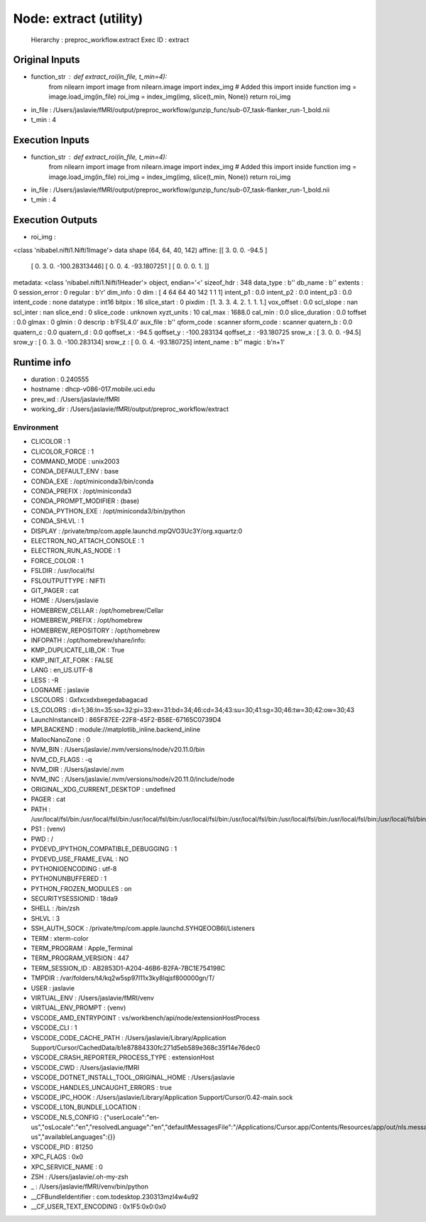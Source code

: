 Node: extract (utility)
=======================


 Hierarchy : preproc_workflow.extract
 Exec ID : extract


Original Inputs
---------------


* function_str : def extract_roi(in_file, t_min=4):
    from nilearn import image 
    from nilearn.image import index_img  # Added this import inside function
    img = image.load_img(in_file)
    roi_img = index_img(img, slice(t_min, None))
    return roi_img

* in_file : /Users/jaslavie/fMRI/output/preproc_workflow/gunzip_func/sub-07_task-flanker_run-1_bold.nii
* t_min : 4


Execution Inputs
----------------


* function_str : def extract_roi(in_file, t_min=4):
    from nilearn import image 
    from nilearn.image import index_img  # Added this import inside function
    img = image.load_img(in_file)
    roi_img = index_img(img, slice(t_min, None))
    return roi_img

* in_file : /Users/jaslavie/fMRI/output/preproc_workflow/gunzip_func/sub-07_task-flanker_run-1_bold.nii
* t_min : 4


Execution Outputs
-----------------


* roi_img : 
<class 'nibabel.nifti1.Nifti1Image'>
data shape (64, 64, 40, 142)
affine:
[[   3.            0.            0.          -94.5       ]
 [   0.            3.            0.         -100.28313446]
 [   0.            0.            4.          -93.1807251 ]
 [   0.            0.            0.            1.        ]]
metadata:
<class 'nibabel.nifti1.Nifti1Header'> object, endian='<'
sizeof_hdr      : 348
data_type       : b''
db_name         : b''
extents         : 0
session_error   : 0
regular         : b'r'
dim_info        : 0
dim             : [  4  64  64  40 142   1   1   1]
intent_p1       : 0.0
intent_p2       : 0.0
intent_p3       : 0.0
intent_code     : none
datatype        : int16
bitpix          : 16
slice_start     : 0
pixdim          : [1. 3. 3. 4. 2. 1. 1. 1.]
vox_offset      : 0.0
scl_slope       : nan
scl_inter       : nan
slice_end       : 0
slice_code      : unknown
xyzt_units      : 10
cal_max         : 1688.0
cal_min         : 0.0
slice_duration  : 0.0
toffset         : 0.0
glmax           : 0
glmin           : 0
descrip         : b'FSL4.0'
aux_file        : b''
qform_code      : scanner
sform_code      : scanner
quatern_b       : 0.0
quatern_c       : 0.0
quatern_d       : 0.0
qoffset_x       : -94.5
qoffset_y       : -100.283134
qoffset_z       : -93.180725
srow_x          : [  3.    0.    0.  -94.5]
srow_y          : [   0.          3.          0.       -100.283134]
srow_z          : [  0.         0.         4.       -93.180725]
intent_name     : b''
magic           : b'n+1'



Runtime info
------------


* duration : 0.240555
* hostname : dhcp-v086-017.mobile.uci.edu
* prev_wd : /Users/jaslavie/fMRI
* working_dir : /Users/jaslavie/fMRI/output/preproc_workflow/extract


Environment
~~~~~~~~~~~


* CLICOLOR : 1
* CLICOLOR_FORCE : 1
* COMMAND_MODE : unix2003
* CONDA_DEFAULT_ENV : base
* CONDA_EXE : /opt/miniconda3/bin/conda
* CONDA_PREFIX : /opt/miniconda3
* CONDA_PROMPT_MODIFIER : (base) 
* CONDA_PYTHON_EXE : /opt/miniconda3/bin/python
* CONDA_SHLVL : 1
* DISPLAY : /private/tmp/com.apple.launchd.mpQVO3Uc3Y/org.xquartz:0
* ELECTRON_NO_ATTACH_CONSOLE : 1
* ELECTRON_RUN_AS_NODE : 1
* FORCE_COLOR : 1
* FSLDIR : /usr/local/fsl
* FSLOUTPUTTYPE : NIFTI
* GIT_PAGER : cat
* HOME : /Users/jaslavie
* HOMEBREW_CELLAR : /opt/homebrew/Cellar
* HOMEBREW_PREFIX : /opt/homebrew
* HOMEBREW_REPOSITORY : /opt/homebrew
* INFOPATH : /opt/homebrew/share/info:
* KMP_DUPLICATE_LIB_OK : True
* KMP_INIT_AT_FORK : FALSE
* LANG : en_US.UTF-8
* LESS : -R
* LOGNAME : jaslavie
* LSCOLORS : Gxfxcxdxbxegedabagacad
* LS_COLORS : di=1;36:ln=35:so=32:pi=33:ex=31:bd=34;46:cd=34;43:su=30;41:sg=30;46:tw=30;42:ow=30;43
* LaunchInstanceID : 865F87EE-22F8-45F2-B58E-67165C0739D4
* MPLBACKEND : module://matplotlib_inline.backend_inline
* MallocNanoZone : 0
* NVM_BIN : /Users/jaslavie/.nvm/versions/node/v20.11.0/bin
* NVM_CD_FLAGS : -q
* NVM_DIR : /Users/jaslavie/.nvm
* NVM_INC : /Users/jaslavie/.nvm/versions/node/v20.11.0/include/node
* ORIGINAL_XDG_CURRENT_DESKTOP : undefined
* PAGER : cat
* PATH : /usr/local/fsl/bin:/usr/local/fsl/bin:/usr/local/fsl/bin:/usr/local/fsl/bin:/usr/local/fsl/bin:/usr/local/fsl/bin:/usr/local/fsl/bin:/usr/local/fsl/bin:/Users/jaslavie/fMRI/venv/bin:/Users/jaslavie/.cargo/bin:/Users/jaslavie/.rye/shims:/opt/miniconda3/bin:/opt/miniconda3/condabin:/Users/jaslavie/.nvm/versions/node/v20.11.0/bin:/Library/Frameworks/Python.framework/Versions/3.11/bin:/opt/homebrew/bin:/opt/homebrew/sbin:/usr/local/bin:/System/Cryptexes/App/usr/bin:/usr/bin:/bin:/usr/sbin:/sbin:/opt/X11/bin:~/.dotnet/tools:/Library/Apple/usr/bin:/Applications/quarto/bin:/Library/Frameworks/Mono.framework/Versions/Current/Commands
* PS1 : (venv) 
* PWD : /
* PYDEVD_IPYTHON_COMPATIBLE_DEBUGGING : 1
* PYDEVD_USE_FRAME_EVAL : NO
* PYTHONIOENCODING : utf-8
* PYTHONUNBUFFERED : 1
* PYTHON_FROZEN_MODULES : on
* SECURITYSESSIONID : 18da9
* SHELL : /bin/zsh
* SHLVL : 3
* SSH_AUTH_SOCK : /private/tmp/com.apple.launchd.SYHQEOOB6I/Listeners
* TERM : xterm-color
* TERM_PROGRAM : Apple_Terminal
* TERM_PROGRAM_VERSION : 447
* TERM_SESSION_ID : AB2853D1-A204-46B6-B2FA-7BC1E754198C
* TMPDIR : /var/folders/t4/kq2w5sp97l11x3ky8lqjsf800000gn/T/
* USER : jaslavie
* VIRTUAL_ENV : /Users/jaslavie/fMRI/venv
* VIRTUAL_ENV_PROMPT : (venv) 
* VSCODE_AMD_ENTRYPOINT : vs/workbench/api/node/extensionHostProcess
* VSCODE_CLI : 1
* VSCODE_CODE_CACHE_PATH : /Users/jaslavie/Library/Application Support/Cursor/CachedData/b1e87884330fc271d5eb589e368c35f14e76dec0
* VSCODE_CRASH_REPORTER_PROCESS_TYPE : extensionHost
* VSCODE_CWD : /Users/jaslavie/fMRI
* VSCODE_DOTNET_INSTALL_TOOL_ORIGINAL_HOME : /Users/jaslavie
* VSCODE_HANDLES_UNCAUGHT_ERRORS : true
* VSCODE_IPC_HOOK : /Users/jaslavie/Library/Application Support/Cursor/0.42-main.sock
* VSCODE_L10N_BUNDLE_LOCATION : 
* VSCODE_NLS_CONFIG : {"userLocale":"en-us","osLocale":"en","resolvedLanguage":"en","defaultMessagesFile":"/Applications/Cursor.app/Contents/Resources/app/out/nls.messages.json","locale":"en-us","availableLanguages":{}}
* VSCODE_PID : 81250
* XPC_FLAGS : 0x0
* XPC_SERVICE_NAME : 0
* ZSH : /Users/jaslavie/.oh-my-zsh
* _ : /Users/jaslavie/fMRI/venv/bin/python
* __CFBundleIdentifier : com.todesktop.230313mzl4w4u92
* __CF_USER_TEXT_ENCODING : 0x1F5:0x0:0x0

